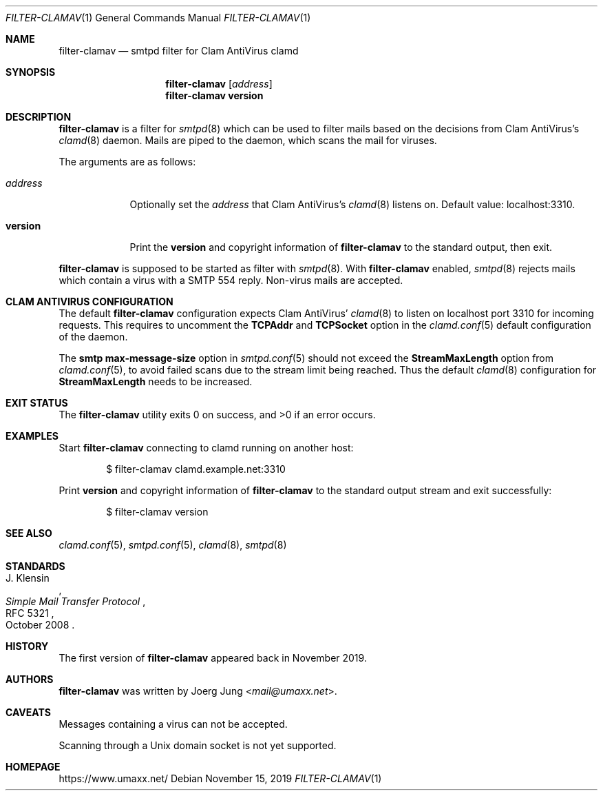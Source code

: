 .\" $Id: filter-clamav.1 46 2019-11-15 22:31:43Z umaxx $
.\" Copyright (c) 2019 Joerg Jung <mail@umaxx.net>
.\"
.\" Permission to use, copy, modify, and distribute this software for any
.\" purpose with or without fee is hereby granted, provided that the above
.\" copyright notice and this permission notice appear in all copies.
.\"
.\" THE SOFTWARE IS PROVIDED "AS IS" AND THE AUTHOR DISCLAIMS ALL WARRANTIES
.\" WITH REGARD TO THIS SOFTWARE INCLUDING ALL IMPLIED WARRANTIES OF
.\" MERCHANTABILITY AND FITNESS. IN NO EVENT SHALL THE AUTHOR BE LIABLE FOR
.\" ANY SPECIAL, DIRECT, INDIRECT, OR CONSEQUENTIAL DAMAGES OR ANY DAMAGES
.\" WHATSOEVER RESULTING FROM LOSS OF USE, DATA OR PROFITS, WHETHER IN AN
.\" ACTION OF CONTRACT, NEGLIGENCE OR OTHER TORTIOUS ACTION, ARISING OUT OF
.\" OR IN CONNECTION WITH THE USE OR PERFORMANCE OF THIS SOFTWARE.
.Dd November 15, 2019
.Dt FILTER-CLAMAV 1
.Os
.Sh NAME
.Nm filter-clamav
.Nd smtpd filter for Clam AntiVirus clamd
.Sh SYNOPSIS
.Nm
.Op Ar address
.Nm
.Cm version
.Sh DESCRIPTION
.Nm
is a filter for
.Xr smtpd 8
which can be used to filter mails based on the decisions from Clam AntiVirus's
.Xr clamd 8
daemon.
Mails are piped to the daemon, which scans the mail for viruses.
.Pp
The arguments are as follows:
.Bl -tag -width "version"
.It Ar address
Optionally set the
.Ar address
that Clam AntiVirus's
.Xr clamd 8
listens on.
Default value: localhost:3310.
.It Cm version
Print the
.Cm version
and copyright information of
.Nm
to the standard output, then exit.
.El
.Pp
.Nm
is supposed to be started as filter with
.Xr smtpd 8 .
With
.Nm
enabled,
.Xr smtpd 8
rejects mails which contain a virus with a SMTP 554 reply.
Non-virus mails are accepted.
.Sh CLAM ANTIVIRUS CONFIGURATION
The default
.Nm
configuration expects Clam AntiVirus'
.Xr clamd 8
to listen on localhost port 3310 for incoming requests.
This requires to uncomment the
.Sy TCPAddr
and
.Sy TCPSocket
option in the
.Xr clamd.conf 5
default configuration of the daemon.
.Pp
The
.Sy smtp max-message-size
option in
.Xr smtpd.conf 5
should not exceed the
.Sy StreamMaxLength
option from
.Xr clamd.conf 5 ,
to avoid failed scans due to the stream limit being reached.
Thus the default
.Xr clamd 8
configuration for
.Sy StreamMaxLength
needs to be increased.
.Sh EXIT STATUS
.Ex -std
.Sh EXAMPLES
Start
.Nm
connecting to clamd running on another host:
.Bd -literal -offset indent
$ filter-clamav clamd.example.net:3310
.Ed
.Pp
Print
.Cm version
and copyright information of
.Nm
to the standard output stream and exit successfully:
.Bd -literal -offset indent
$ filter-clamav version
.Ed
.Sh SEE ALSO
.Xr clamd.conf 5 ,
.Xr smtpd.conf 5 ,
.Xr clamd 8 ,
.Xr smtpd 8
.Sh STANDARDS
.Rs
.%A J. Klensin
.%D October 2008
.%R RFC 5321
.%T Simple Mail Transfer Protocol
.Re
.Sh HISTORY
The first version of
.Nm
appeared back in November 2019.
.Sh AUTHORS
.An -nosplit
.Nm
was written by
.An Joerg Jung Aq Mt mail@umaxx.net .
.Sh CAVEATS
Messages containing a virus can not be accepted.
.Pp
Scanning through a Unix domain socket is not yet supported.
.Sh HOMEPAGE
.Lk https://www.umaxx.net/
